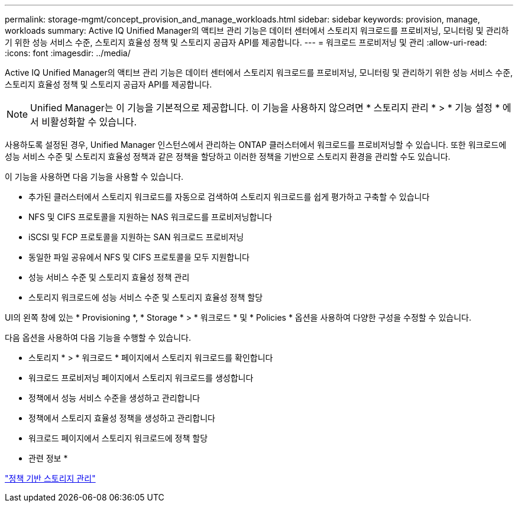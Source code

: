 ---
permalink: storage-mgmt/concept_provision_and_manage_workloads.html 
sidebar: sidebar 
keywords: provision, manage, workloads 
summary: Active IQ Unified Manager의 액티브 관리 기능은 데이터 센터에서 스토리지 워크로드를 프로비저닝, 모니터링 및 관리하기 위한 성능 서비스 수준, 스토리지 효율성 정책 및 스토리지 공급자 API를 제공합니다. 
---
= 워크로드 프로비저닝 및 관리
:allow-uri-read: 
:icons: font
:imagesdir: ../media/


[role="lead"]
Active IQ Unified Manager의 액티브 관리 기능은 데이터 센터에서 스토리지 워크로드를 프로비저닝, 모니터링 및 관리하기 위한 성능 서비스 수준, 스토리지 효율성 정책 및 스토리지 공급자 API를 제공합니다.

[NOTE]
====
Unified Manager는 이 기능을 기본적으로 제공합니다. 이 기능을 사용하지 않으려면 * 스토리지 관리 * > * 기능 설정 * 에서 비활성화할 수 있습니다.

====
사용하도록 설정된 경우, Unified Manager 인스턴스에서 관리하는 ONTAP 클러스터에서 워크로드를 프로비저닝할 수 있습니다. 또한 워크로드에 성능 서비스 수준 및 스토리지 효율성 정책과 같은 정책을 할당하고 이러한 정책을 기반으로 스토리지 환경을 관리할 수도 있습니다.

이 기능을 사용하면 다음 기능을 사용할 수 있습니다.

* 추가된 클러스터에서 스토리지 워크로드를 자동으로 검색하여 스토리지 워크로드를 쉽게 평가하고 구축할 수 있습니다
* NFS 및 CIFS 프로토콜을 지원하는 NAS 워크로드를 프로비저닝합니다
* iSCSI 및 FCP 프로토콜을 지원하는 SAN 워크로드 프로비저닝
* 동일한 파일 공유에서 NFS 및 CIFS 프로토콜을 모두 지원합니다
* 성능 서비스 수준 및 스토리지 효율성 정책 관리
* 스토리지 워크로드에 성능 서비스 수준 및 스토리지 효율성 정책 할당


UI의 왼쪽 창에 있는 * Provisioning *, * Storage * > * 워크로드 * 및 * Policies * 옵션을 사용하여 다양한 구성을 수정할 수 있습니다.

다음 옵션을 사용하여 다음 기능을 수행할 수 있습니다.

* 스토리지 * > * 워크로드 * 페이지에서 스토리지 워크로드를 확인합니다
* 워크로드 프로비저닝 페이지에서 스토리지 워크로드를 생성합니다
* 정책에서 성능 서비스 수준을 생성하고 관리합니다
* 정책에서 스토리지 효율성 정책을 생성하고 관리합니다
* 워크로드 페이지에서 스토리지 워크로드에 정책 할당


* 관련 정보 *

link:../config/concept_policy_based_storage_management.html["정책 기반 스토리지 관리"]
